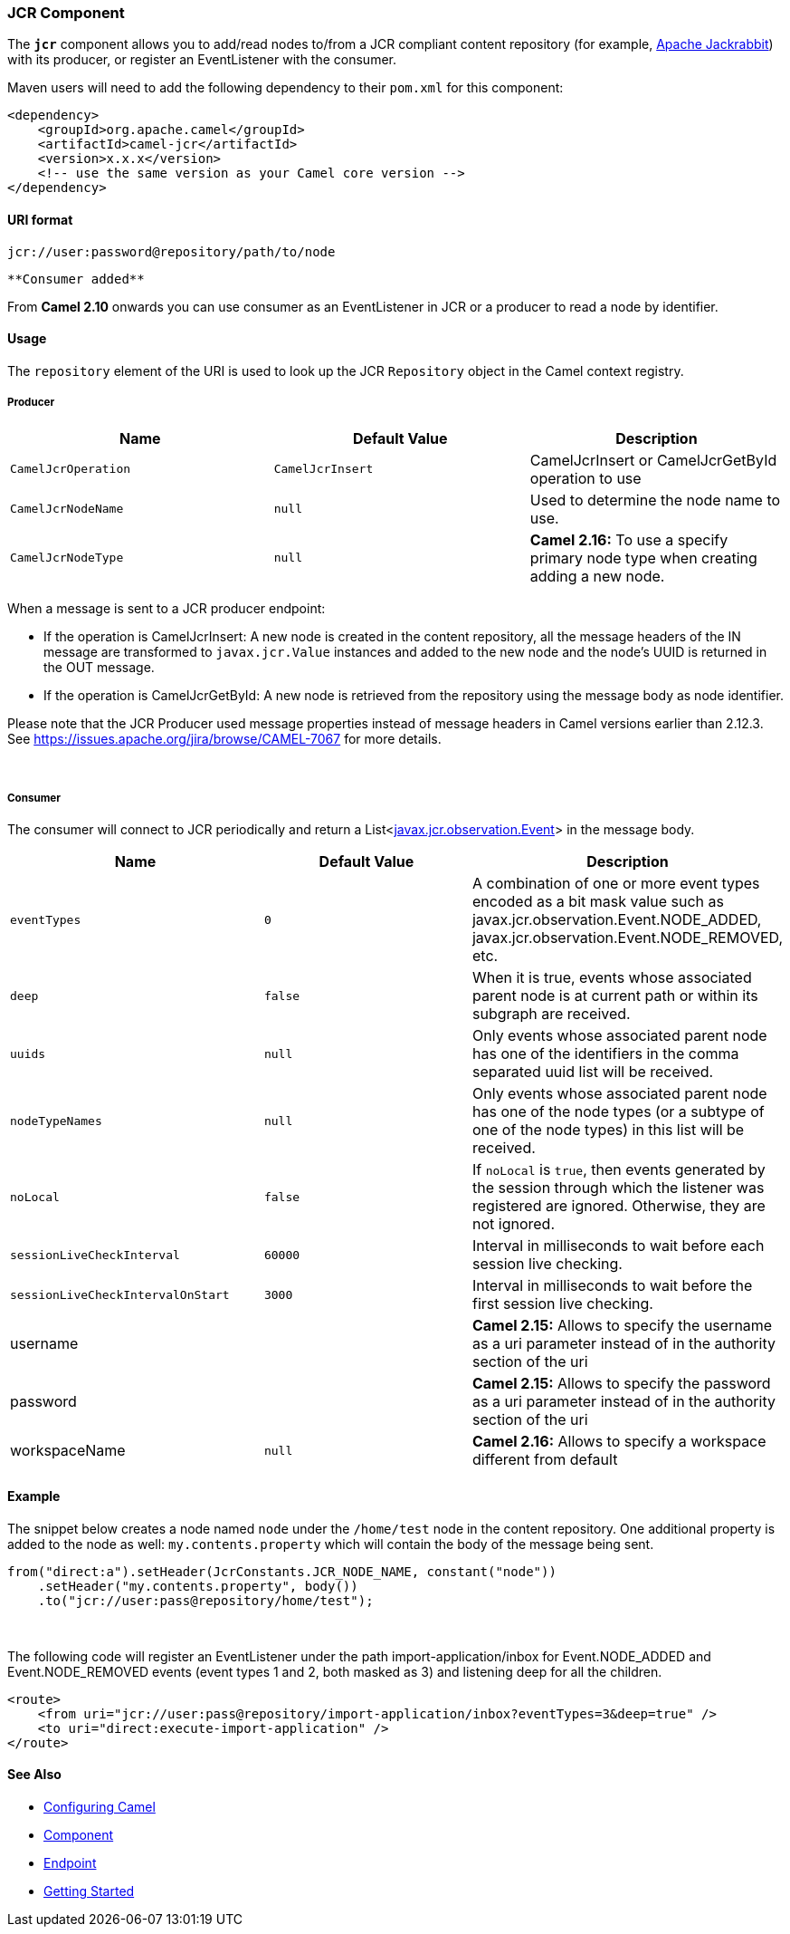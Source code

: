 [[ConfluenceContent]]
[[JCR-JCRComponent]]
JCR Component
~~~~~~~~~~~~~

The *`jcr`* component allows you to add/read nodes to/from a JCR
compliant content repository (for example,
http://jackrabbit.apache.org/[Apache Jackrabbit]) with its producer, or
register an EventListener with the consumer.

Maven users will need to add the following dependency to their `pom.xml`
for this component:

[source,brush:,java;,gutter:,false;,theme:,Default]
----
<dependency>
    <groupId>org.apache.camel</groupId>
    <artifactId>camel-jcr</artifactId>
    <version>x.x.x</version>
    <!-- use the same version as your Camel core version -->
</dependency>
----

[[JCR-URIformat]]
URI format
^^^^^^^^^^

[source,brush:,java;,gutter:,false;,theme:,Default]
----
jcr://user:password@repository/path/to/node
----

[Tip]
====
 **Consumer added**

From *Camel 2.10* onwards you can use consumer as an EventListener in
JCR or a producer to read a node by identifier.

====

[[JCR-Usage]]
Usage
^^^^^

The `repository` element of the URI is used to look up the JCR
`Repository` object in the Camel context registry.

[[JCR-Producer]]
Producer
++++++++

[width="100%",cols="34%,33%,33%",options="header",]
|=======================================================================
|Name |Default Value |Description
|`CamelJcrOperation` |`CamelJcrInsert` |CamelJcrInsert or
CamelJcrGetById operation to use

|`CamelJcrNodeName` |`null` |Used to determine the node name to use.

|`CamelJcrNodeType` |`null` |*Camel 2.16:* To use a specify primary node
type when creating adding a new node.
|=======================================================================

When a message is sent to a JCR producer endpoint:

* If the operation is CamelJcrInsert: A new node is created in the
content repository, all the message headers of the IN message are
transformed to `javax.jcr.Value` instances and added to the new node and
the node's UUID is returned in the OUT message.
* If the operation is CamelJcrGetById: A new node is retrieved from the
repository using the message body as node identifier.

[Note]
====


Please note that the JCR Producer used message properties instead of
message headers in Camel versions earlier than 2.12.3. See
https://issues.apache.org/jira/browse/CAMEL-7067 for more details.

====

 

[[JCR-Consumer]]
Consumer
++++++++

The consumer will connect to JCR periodically and return a
List<http://www.day.com/specs/javax.jcr/javadocs/jcr-2.0/javax/jcr/observation/Event.html[javax.jcr.observation.Event]>
in the message body.

[width="100%",cols="34%,33%,33%",options="header",]
|=======================================================================
|Name |Default Value |Description
|`eventTypes` |`0` |A combination of one or more event types encoded as
a bit mask value such as javax.jcr.observation.Event.NODE_ADDED,
javax.jcr.observation.Event.NODE_REMOVED, etc.

|`deep` |`false` |When it is true, events whose associated parent node
is at current path or within its subgraph are received.

|`uuids` |`null` |Only events whose associated parent node has one of
the identifiers in the comma separated uuid list will be received.

|`nodeTypeNames` |`null` |Only events whose associated parent node has
one of the node types (or a subtype of one of the node types) in this
list will be received.

|`noLocal` |`false` |If `noLocal` is `true`, then events generated by
the session through which the listener was registered are ignored.
Otherwise, they are not ignored.

|`sessionLiveCheckInterval` |`60000` |Interval in milliseconds to wait
before each session live checking.

|`sessionLiveCheckIntervalOnStart` |`3000` |Interval in milliseconds to
wait before the first session live checking.

|username |  |*Camel 2.15:* Allows to specify the username as a uri
parameter instead of in the authority section of the uri

|password |  |*Camel 2.15:* Allows to specify the password as a uri
parameter instead of in the authority section of the uri

|workspaceName |`null` |**Camel 2.16:** Allows to specify a workspace
different from default
|=======================================================================

[[JCR-Example]]
Example
^^^^^^^

The snippet below creates a node named `node` under the `/home/test`
node in the content repository. One additional property is added to the
node as well: `my.contents.property` which will contain the body of the
message being sent.

[source,brush:,java;,gutter:,false;,theme:,Default]
----
from("direct:a").setHeader(JcrConstants.JCR_NODE_NAME, constant("node"))
    .setHeader("my.contents.property", body())
    .to("jcr://user:pass@repository/home/test");
----

 

The following code will register an EventListener under the path
import-application/inbox for Event.NODE_ADDED and Event.NODE_REMOVED
events (event types 1 and 2, both masked as 3) and listening deep for
all the children.

[source,brush:,java;,gutter:,false;,theme:,Default]
----
<route>
    <from uri="jcr://user:pass@repository/import-application/inbox?eventTypes=3&deep=true" />
    <to uri="direct:execute-import-application" />
</route>
----

[[JCR-SeeAlso]]
See Also
^^^^^^^^

* link:configuring-camel.html[Configuring Camel]
* link:component.html[Component]
* link:endpoint.html[Endpoint]
* link:getting-started.html[Getting Started]
